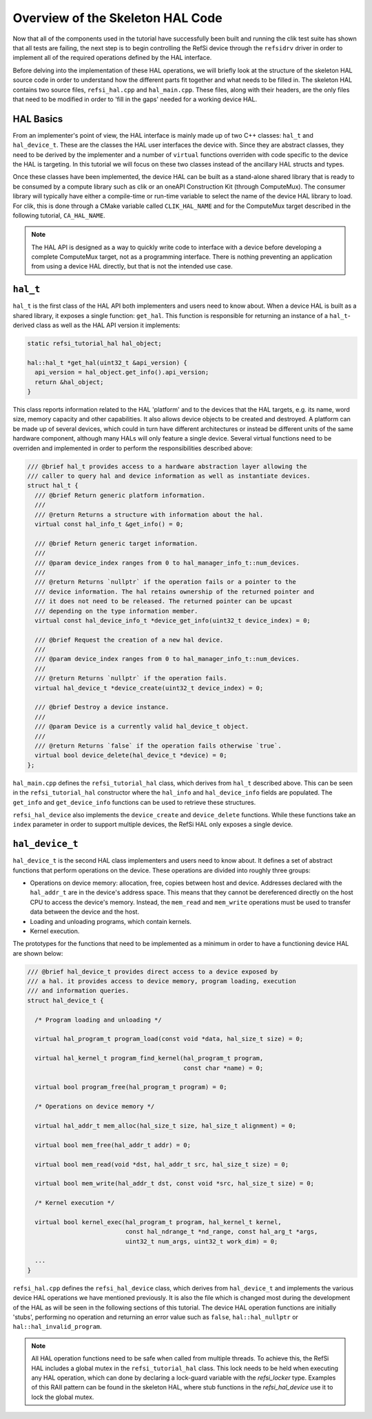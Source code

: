 Overview of the Skeleton HAL Code
---------------------------------

Now that all of the components used in the tutorial have successfully been built
and running the clik test suite has shown that all tests are failing, the next
step is to begin controlling the RefSi device through the ``refsidrv`` driver in
order to implement all of the required operations defined by the HAL interface.

Before delving into the implementation of these HAL operations, we will briefly
look at the structure of the skeleton HAL source code in order to understand how
the different parts fit together and what needs to be filled in. The skeleton
HAL contains two source files, ``refsi_hal.cpp`` and ``hal_main.cpp``. These
files, along with their headers, are the only files that need to be modified in
order to 'fill in the gaps' needed for a working device HAL.

HAL Basics
^^^^^^^^^^

From an implementer's point of view, the HAL interface is mainly made up of two
C++ classes: ``hal_t`` and ``hal_device_t``. These are the classes the HAL user
interfaces the device with. Since they are abstract classes, they need to be
derived by the implementer and a number of ``virtual`` functions overriden with
code specific to the device the HAL is targeting. In this tutorial we will focus
on these two classes instead of the ancillary HAL structs and types.

Once these classes have been implemented, the device HAL can be built as a
stand-alone shared library that is ready to be consumed by a compute library
such as clik or an oneAPI Construction Kit (through ComputeMux). The consumer
library will typically have either a compile-time or run-time variable to select
the name of the device HAL library to load. For clik, this is done through a
CMake variable called ``CLIK_HAL_NAME`` and for the ComputeMux target described
in the following tutorial, ``CA_HAL_NAME``.

.. note::

    The HAL API is designed as a way to quickly write code to interface with a
    device before developing a complete ComputeMux target, not as a programming
    interface. There is nothing preventing an application from using a device
    HAL directly, but that is not the intended use case.

``hal_t``
^^^^^^^^^

``hal_t`` is the first class of the HAL API both implementers and users need to
know about. When a device HAL is built as a shared library, it exposes a single
function: ``get_hal``. This function is responsible for returning an instance of
a ``hal_t``-derived class as well as the HAL API version it implements:

.. code:: c++

    static refsi_tutorial_hal hal_object;

    hal::hal_t *get_hal(uint32_t &api_version) {
      api_version = hal_object.get_info().api_version;
      return &hal_object;
    }

This class reports information related to the HAL 'platform' and to the devices
that the HAL targets, e.g. its name, word size, memory capacity and other
capabilities. It also allows device objects to be created and destroyed. A
platform can be made up of several devices, which could in turn have different
architectures or instead be different units of the same hardware component,
although many HALs will only feature a single device. Several virtual functions
need to be overriden and implemented in order to perform the responsibilities
described above:

.. code:: c++

    /// @brief hal_t provides access to a hardware abstraction layer allowing the
    /// caller to query hal and device information as well as instantiate devices.
    struct hal_t {
      /// @brief Return generic platform information.
      ///
      /// @return Returns a structure with information about the hal.
      virtual const hal_info_t &get_info() = 0;

      /// @brief Return generic target information.
      ///
      /// @param device_index ranges from 0 to hal_manager_info_t::num_devices.
      ///
      /// @return Returns `nullptr` if the operation fails or a pointer to the
      /// device information. The hal retains ownership of the returned pointer and
      /// it does not need to be released. The returned pointer can be upcast
      /// depending on the type information member.
      virtual const hal_device_info_t *device_get_info(uint32_t device_index) = 0;

      /// @brief Request the creation of a new hal device.
      ///
      /// @param device_index ranges from 0 to hal_manager_info_t::num_devices.
      ///
      /// @return Returns `nullptr` if the operation fails.
      virtual hal_device_t *device_create(uint32_t device_index) = 0;

      /// @brief Destroy a device instance.
      ///
      /// @param Device is a currently valid hal_device_t object.
      ///
      /// @return Returns `false` if the operation fails otherwise `true`.
      virtual bool device_delete(hal_device_t *device) = 0;
    };

``hal_main.cpp`` defines the ``refsi_tutorial_hal`` class, which derives from
``hal_t`` described above. This can be seen in the ``refsi_tutorial_hal``
constructor where the ``hal_info`` and ``hal_device_info`` fields are populated.
The ``get_info`` and ``get_device_info`` functions can be used to retrieve these
structures.

``refsi_hal_device`` also implements the ``device_create`` and ``device_delete``
functions. While these functions take an ``index`` parameter in order to support
multiple devices, the RefSi HAL only exposes a single device.

``hal_device_t``
^^^^^^^^^^^^^^^^

``hal_device_t`` is the second HAL class implementers and users need to know
about. It defines a set of abstract functions that perform operations on the
device. These operations are divided into roughly three groups:

* Operations on device memory: allocation, free, copies between host and device.
  Addresses declared with the ``hal_addr_t`` are in the device's address space.
  This means that they cannot be dereferenced directly on the host CPU to access
  the device's memory. Instead, the ``mem_read`` and ``mem_write`` operations
  must be used to transfer data between the device and the host.
* Loading and unloading programs, which contain kernels.
* Kernel execution.

The prototypes for the functions that need to be implemented as a minimum in
order to have a functioning device HAL are shown below:

.. code:: c++

    /// @brief hal_device_t provides direct access to a device exposed by
    /// a hal. it provides access to device memory, program loading, execution
    /// and information queries.
    struct hal_device_t {

      /* Program loading and unloading */

      virtual hal_program_t program_load(const void *data, hal_size_t size) = 0;

      virtual hal_kernel_t program_find_kernel(hal_program_t program,
                                               const char *name) = 0;

      virtual bool program_free(hal_program_t program) = 0;

      /* Operations on device memory */

      virtual hal_addr_t mem_alloc(hal_size_t size, hal_size_t alignment) = 0;

      virtual bool mem_free(hal_addr_t addr) = 0;

      virtual bool mem_read(void *dst, hal_addr_t src, hal_size_t size) = 0;

      virtual bool mem_write(hal_addr_t dst, const void *src, hal_size_t size) = 0;

      /* Kernel execution */

      virtual bool kernel_exec(hal_program_t program, hal_kernel_t kernel,
                               const hal_ndrange_t *nd_range, const hal_arg_t *args,
                               uint32_t num_args, uint32_t work_dim) = 0;

      ...
    }


``refsi_hal.cpp`` defines the ``refsi_hal_device`` class, which derives from
``hal_device_t`` and implements the various device HAL operations we
have mentioned previously. It is also the file which is changed most during the
development of the HAL as will be seen in the following sections of this
tutorial. The device HAL operation functions are initially 'stubs', performing
no operation and returning an error value such as ``false``,
``hal::hal_nullptr`` or ``hal::hal_invalid_program``.

.. note::
    All HAL operation functions need to be safe when called from multiple
    threads. To achieve this, the RefSi HAL includes a global mutex in the
    ``refsi_tutorial_hal`` class. This lock needs to be held when executing any
    HAL operation, which can done by declaring a lock-guard variable with the
    `refsi_locker` type. Examples of this RAII pattern can be found in the
    skeleton HAL, where stub functions in the `refsi_hal_device` use it to lock
    the global mutex.

